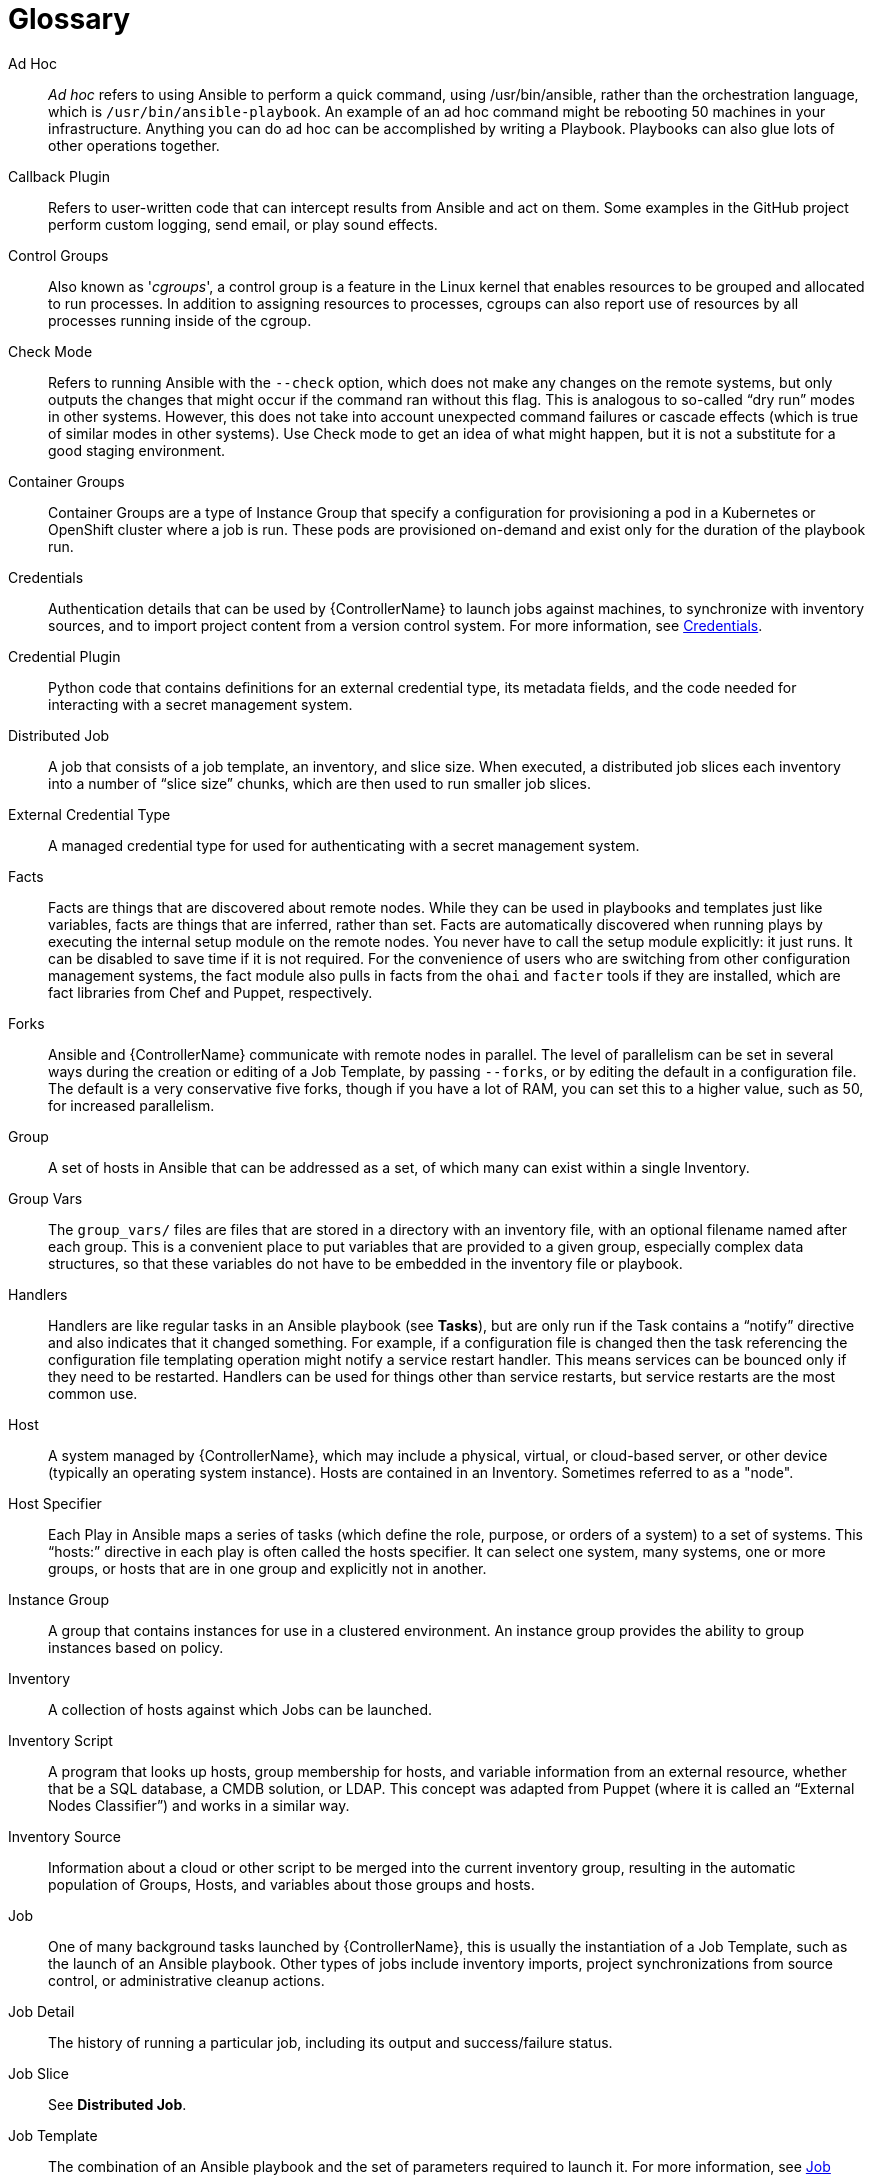 [id="assembly-controller-glossary"]

= Glossary

Ad Hoc::
_Ad hoc_ refers to using Ansible to perform a quick command, using /usr/bin/ansible, rather than the orchestration language, which is `/usr/bin/ansible-playbook`. 
An example of an ad hoc command might be rebooting 50 machines in your infrastructure. 
Anything you can do ad hoc can be accomplished by writing a Playbook. 
Playbooks can also glue lots of other operations together.

Callback Plugin::
Refers to user-written code that can intercept results from Ansible and act on them. 
Some examples in the GitHub project perform custom logging, send email, or play sound effects.

Control Groups::
Also known as '_cgroups_', a control group is a feature in the Linux kernel that enables resources to be grouped and allocated to run processes. 
In addition to assigning resources to processes, cgroups can also report use of resources by all processes running inside of the cgroup.

Check Mode::
Refers to running Ansible with the `--check` option, which does not make any changes on the remote systems, but only outputs the changes that might occur if the command ran without this flag. 
This is analogous to so-called “dry run” modes in other systems. 
However, this does not take into account unexpected command failures or cascade effects (which is true of similar modes in other systems). 
Use Check mode to get an idea of what might happen, but it is not a substitute for a good staging environment.

Container Groups::
Container Groups are a type of Instance Group that specify a configuration for provisioning a pod in a Kubernetes or OpenShift cluster where a job is run. 
These pods are provisioned on-demand and exist only for the duration of the playbook run.

Credentials::
Authentication details that can be used by {ControllerName} to launch jobs against machines, to synchronize with inventory sources,
and to import project content from a version control system. 
For more information, see xref:controller-credentials[Credentials].

Credential Plugin::
Python code that contains definitions for an external credential type, its metadata fields, and the code needed for interacting with a secret
management system.

Distributed Job::
A job that consists of a job template, an inventory, and slice size.
When executed, a distributed job slices each inventory into a number of “slice size” chunks, which are then used to run smaller job slices.

External Credential Type::
A managed credential type for used for authenticating with a secret management system.

Facts::
Facts are things that are discovered about remote nodes. 
While they can be used in playbooks and templates just like variables, facts are things that are inferred, rather than set. 
Facts are automatically discovered when running plays by executing the internal setup module on the remote nodes. 
You never have to call the setup module explicitly: it just runs. 
It can be disabled to save time if it is not required. 
For the convenience of users who are switching from other configuration management systems, the fact module also pulls in facts from the `ohai` and `facter` tools if they are installed, which are fact libraries from Chef and Puppet, respectively.

Forks::
Ansible and {ControllerName} communicate with remote nodes in parallel. 
The level of parallelism can be set in several ways during the creation or editing of a Job Template, by passing `--forks`, or by editing the default in a configuration file. 
The default is a very conservative five forks, though if you have a lot of RAM, you can set this to a higher value, such as 50, for increased parallelism.

Group::
A set of hosts in Ansible that can be addressed as a set, of which many can exist within a single Inventory.

Group Vars::
The `group_vars/` files are files that are stored in a directory with an inventory file, with an optional filename named after each group.
This is a convenient place to put variables that are provided to a given group, especially complex data structures, so that these variables do not have to be embedded in the inventory file or playbook.

Handlers::
Handlers are like regular tasks in an Ansible playbook (see *Tasks*), but are only run if the Task contains a “notify” directive and also indicates that it changed something. 
For example, if a configuration file is changed then the task referencing the configuration file templating operation might notify a service restart handler. 
This means services can be bounced only if they need to be restarted. 
Handlers can be used for things other than service restarts, but service restarts are the most common use.

Host::
A system managed by {ControllerName}, which may include a physical, virtual, or cloud-based server, or other device (typically an operating system instance). 
Hosts are contained in an Inventory. 
Sometimes referred to as a "node".

Host Specifier::
Each Play in Ansible maps a series of tasks (which define the role, purpose, or orders of a system) to a set of systems. 
This “hosts:” directive in each play is often called the hosts specifier. 
It can select one system, many systems, one or more groups, or hosts that are in one group and explicitly not in another.

Instance Group::
A group that contains instances for use in a clustered environment. 
An instance group provides the ability to group instances based on policy.

Inventory::
A collection of hosts against which Jobs can be launched.

Inventory Script::
A program that looks up hosts, group membership for hosts, and variable information from an external resource, whether that be a SQL database, a CMDB solution, or LDAP. 
This concept was adapted from Puppet (where it is called an “External Nodes Classifier”) and works in a similar way.

Inventory Source::
Information about a cloud or other script to be merged into the current inventory group, resulting in the automatic population of Groups, Hosts, and variables about those groups and hosts.

Job::
One of many background tasks launched by {ControllerName}, this is usually the instantiation of a Job Template, such as the launch of an Ansible playbook. 
Other types of jobs include inventory imports, project synchronizations from source control, or administrative cleanup actions.

Job Detail::
The history of running a particular job, including its output and success/failure status.

Job Slice::
See *Distributed Job*.

Job Template::
The combination of an Ansible playbook and the set of parameters required to launch it. For more information, see xref:controller-job-templates[Job templates].

JSON::
JSON is a text-based format for representing structured data based on JavaScript object syntax. 
Ansible and {Controllername} use JSON for return data from remote modules. 
This enables modules to be written in any language, not just Python.

Mesh::
Describes a network comprising of nodes. 
Communication between nodes is established at the transport layer by protocols such as TCP, UDP or Unix sockets. 

See also, *Node*.

Metadata::
Information for locating a secret in the external system once authenticated.  The user provides this information when linking an
external credential to a target credential field.

Node::
A node corresponds to entries in the instance database model, or the `/api/v2/instances/` endpoint, and is a machine participating in
the cluster or mesh. 
The unified jobs API reports `controller_node` and `execution_node` fields. 
The execution node is where the job runs, and the controller node interfaces between the job and server functions.
  +
[cols="10%,70%",options="header",]
|===
| Node Type | Description
| Control | Nodes that run persistent services, and delegate jobs to hybrid and execution nodes.
| Hybrid | Nodes that run persistent services and execute jobs.
| Hop | Used for relaying across the mesh only.
| Execution | Nodes that run jobs delivered from control nodes (jobs submitted from the user's Ansible automation)
|===

Notification Template::
An instance of a notification type (Email, Slack, Webhook, etc.) with a name, description, and a defined configuration.

Notification::
A Notification, such as Email, Slack or a Webhook, has a name, description and configuration defined in a Notification template.
For example, when a job fails, a notification is sent using the configuration defined by the notification template.

Notify::
The act of a task registering a change event and informing a handler task that another action needs to be run at the end of the play. 
If a handler is notified by multiple tasks, it is still only run once.
Handlers are run in the order they are listed, not in the order that they are notified.

Organization::
A logical collection of Users, Teams, Projects, and Inventories. 
Organization is the highest level in the object hierarchy.

Organization Administrator::
An user with the rights to modify the Organization's membership and settings, including making new users and projects within that organization. 
An organization administratotr can also grant permissions to other users within the organization.

Permissions::
The set of privileges assigned to Users and Teams that provide the ability to read, modify, and administer Projects, Inventories, and
other objects.

Plays::
A play is minimally a mapping between a set of hosts selected by a host specifier (usually chosen by groups, but sometimes by hostname globs) and the tasks which run on those hosts to define the role that those systems perform. 
A playbook is a list of plays. 
There can be one or many plays in a playbook.

Playbook::
An Ansible playbook. For more inforrmation, see link:https://docs.ansible.com/ansible/latest/playbook_guide/playbooks_intro.html#[Ansible playbooks].

Policy::
Policies dictate how instance groups behave and how jobs are executed.

Project::
A logical collection of Ansible playbooks, represented in {ControllerName}.

Roles::
Roles are units of organization in Ansible and {ControllerName}. 
Assigning a role to a group of hosts (or a set of groups, or host patterns, etc.) implies that they implement a specific behavior. 
A role can include applying variable values, tasks, and  handlers, or a combination of these things. 
Because of the file structure associated with a role, roles become redistributable units that enable you to share behavior among playbooks, or with other users.

Secret Management System::
A server or service for securely storing and controlling access to tokens, passwords, certificates, encryption keys, and other sensitive data.

Schedule::
The calendar of dates and times for which a job should run automatically.

Sliced Job::
See *Distributed Job*.

Source Credential::
An external credential that is linked to the field of a target credential.

Sudo::
Ansible does not require root logins and, since it is daemonless, does not require root level daemons (which can be a security concern in sensitive environments). 
Ansible can log in and perform many operations wrapped in a `sudo` command, and can work with both password-less and password-based sudo. 
Some operations that do not normally work with `sudo` (such as `scp` file transfer) can be achieved with Ansible's _copy_, _template_, and _fetch_ modules while running in `sudo` mode.

Superuser::
An administrator of the server who has permission to edit any object in the system, whether or not it is associated with any organization. 
Superusers can create organizations and other superusers.

Survey::
Questions asked by a job template at job launch time, configurable on the job template.

Target Credential::
A non-external credential with an input field that is linked to an external credential.

Team::
A sub-division of an Organization with associated Users, Projects, Credentials, and Permissions. 
Teams provide a means to implement role-based access control schemes and delegate responsibilities across Organizations.

User::
An operator with associated permissions and credentials.

Webhook::
Webhooks enable communication and information sharing between applications. 
They are used to respond to commits pushed to SCMs and launch job templates or workflow templates.

Workflow Job Template::
A set consisting of any combination of job templates, project syncs, and inventory syncs, linked together in order to execute them as a
single unit.

YAML::
A human-readable language that is often used for writing configuration files.
Ansible and {ControllerName} use YAML to define playbook configuration languages and also variable files. 
YAML has a minimum of syntax, is very clean, and is easy for people to skim. 
It is a good data format for configuration files and humans, but is also machine readable. 
YAML is popular in the dynamic language community and the format has libraries available for serialization in many languages (Python, Perl, Ruby, etc.).